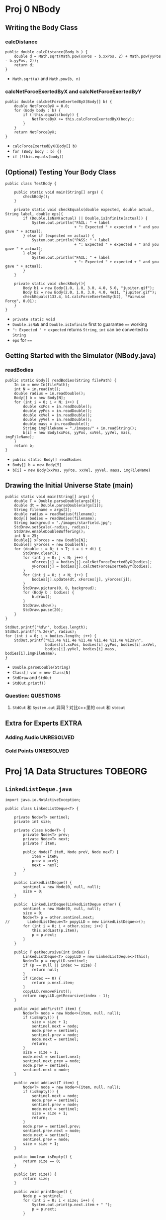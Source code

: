 #+TAGS: UNRESOLVED(u) QUESTIONS(q) EXTRA(e) REQUIRED(r) TOBEORG(t)

* Proj 0 NBody
** Writing the Body Class
*** calcDistance
    #+begin_src java :classname 
      public double calcDistance(Body b ) {
          double d = Math.sqrt(Math.pow(xxPos - b.xxPos, 2) + Math.pow(yyPos - b.yyPos, 2));
          return d;
      }
    #+end_src 
    - ~Math.sqrt(a)~ and ~Math.pow(b, n)~ 
*** calcNetForceExertedByX and calcNetForceExertedByY
    #+begin_src java :classname 
      public double calcNetForceExertedByX(Body[] b) {
          double NetForceByX = 0.0;
          for (Body body : b) {
              if (!this.equals(body)) {
                  NetForceByX += this.calcForceExertedByX(body);
              }
          }
          return NetForceByX;
      }
    #+end_src 
    - ~calcForceExertedByX(Body[] b)~
    - ~for (Body body : b) {}~
    - ~if (!this.equals(body))~ 
** (Optional) Testing Your Body Class
  #+begin_src java :classname 
    public class TestBody {

        public static void main(String[] args) {
            checkBody();
        }

        private static void checkEquals(double expected, double actual, String label, double eps){
            if (Double.isNaN(actual) || Double.isInfinite(actual)) {
                System.out.println("FAIL: " + label
                                   + ": Expected " + expected + " and you gave " + actual);
            } else if (expected == actual) {
                System.out.println("PASS: " + label
                                   + ": Expected " + expected + " and you gave " + actual);
            } else {
                System.out.println("FAIL: " + label
                                   + ": Expected " + expected + " and you gave " + actual);
            }
        }

        private static void checkBody(){
            Body b1 = new Body(1.0, 1.0, 3.0, 4.0, 5.0, "jupiter.gif");
            Body b2 = new Body(2.0, 1.0, 3.0, 4.0, 4e11, "jupiter.gif");
            checkEquals(133.4, b1.calcForceExertedBy(b2), "Pairwise Force", 0.01);
        }
    }
  #+end_src 
  - ~private static void~
  - ~Double.isNaN~ and ~Double.isInfinite~ first to guarantee ~==~ working
  - ~": Expected " + expected~ returns ~String~, ~int~ can be converted to ~String~
  - ~eps~ for ~==~ 
** Getting Started with the Simulator (NBody.java)
*** readBodies
    #+begin_src java :classname 
      public static Body[] readBodies(String filePath) {
          In in = new In(filePath);
          int N = in.readInt();
          double radius = in.readDouble();
          Body[] b = new Body[N];
          for (int i = 0; i < N; i++) {
              double xxPos = in.readDouble();
              double yyPos = in.readDouble();
              double xxVel = in.readDouble();
              double yyVel = in.readDouble();
              double mass = in.readDouble();
              String imgFileName = "./images/" + in.readString();
              b[i] = new Body(xxPos, yyPos, xxVel, yyVel, mass, imgFileName);
          }
          return b;
      }
    #+end_src 
    - ~public static Body[] readBodies~
    - ~Body[] b = new Body[5]~
    - ~b[i] = new Body(xxPos, yyPos, xxVel, yyVel, mass, imgFileName)~ 
** Drawing the Initial Universe State (main)
   #+begin_src java :classname 
     public static void main(String[] args) {
         double T = Double.parseDouble(args[0]);
         double dt = Double.parseDouble(args[1]);
         String filename = args[2];
         double radius = readRadius(filename);
         Body[] bodies = readBodies(filename);
         String backgroud = "./images/starfield.jpg";
         StdDraw.setScale(-radius, radius);
         StdDraw.enableDoubleBuffering();
         int N = 25;
         Double[] xForces = new Double[N];
         Double[] yForces = new Double[N];
         for (double i = 0; i < T; i = i + dt) {
             StdDraw.clear();
             for (int j = 0; j < N; j++) {
                 xForces[j] = bodies[j].calcNetForceExertedByX(bodies);
                 yForces[j] = bodies[j].calcNetForceExertedByY(bodies);
             }
             for (int j = 0; j < N; j++) {
                 bodies[j].update(dt, xForces[j], yForces[j]);
             }
             StdDraw.picture(0, 0, backgroud);
             for (Body b : bodies) {
                 b.draw();
             }
             StdDraw.show();
             StdDraw.pause(20);
         }
     }

     StdOut.printf("%d\n", bodies.length);
     StdOut.printf("%.2e\n", radius);
     for (int i = 0; i < bodies.length; i++) {
         StdOut.printf("%11.4e %11.4e %11.4e %11.4e %11.4e %12s\n",
                       bodies[i].xxPos, bodies[i].yyPos, bodies[i].xxVel,
                       bodies[i].yyVel, bodies[i].mass, bodies[i].imgFileName);
     }
   #+end_src 
   - ~Double.parseDouble(String)~ 
   - ~Class[] var = new Class[N]~
   - ~StdDraw~ and ~StdOut~
   - ~StdOut.printf()~
*** Question:                                                     :QUESTIONS:
    1. ~StdOut~ 和 ~System.out~ 异同？对比c++里的 ~cout~ 和 ~stdout~ 
   
** Extra for Experts                                                  :EXTRA:
*** Adding Audio                                                :UNRESOLVED:
*** Gold Points                                                 :UNRESOLVED:
* Proj 1A Data Structures                                           :TOBEORG:
** ~LinkedListDeque.java~ 
   #+begin_src java :classname 
     import java.io.NotActiveException;

     public class LinkedListDeque<T> {

         private Node<T> sentinel;
         private int size;

         private class Node<T> {
             private Node<T> prev;
             private Node<T> next;
             private T item;

             public Node(T iteM, Node preV, Node nexT) {
                 item = iteM;
                 prev = preV;
                 next = nexT;
             }
         }

         public LinkedListDeque() {
             sentinel = new Node(0, null, null);
             size = 0;
         }

         public  LinkedListDeque(LinkedListDeque other) {
             sentinel = new Node(0, null, null);
             size = 0;
             Node<T> p = other.sentinel.next;
     //        LinkedListDeque<T> popyLLD = new LinkedListDeque<>();
             for (int i = 0; i < other.size; i++) {
                 this.addLast(p.item);
                 p = p.next;
             }
         }

         public T getRecursive(int index) {
             LinkedListDeque<T> copyLLD = new LinkedListDeque<>(this);
             Node<T> p = copyLLD.sentinel;
             if (p == null || index >= size) {
                 return null;
             }
             if (index == 0) {
                 return p.next.item;
             }
             copyLLD.removeFirst();
             return copyLLD.getRecursive(index - 1);
         }

         public void addFirst(T item) {
             Node<T> node = new Node<>(item, null, null);
             if (isEmpty()) {
                 size = size + 1;
                 sentinel.next = node;
                 node.prev = sentinel;
                 sentinel.prev = node;
                 node.next = sentinel;
                 return;
             }
             size = size + 1;
             node.next = sentinel.next;
             sentinel.next.prev = node;
             node.prev = sentinel;
             sentinel.next = node;
         }

         public void addLast(T item) {
             Node<T> node = new Node<>(item, null, null);
             if (isEmpty()) {
                 sentinel.next = node;
                 node.prev = sentinel;
                 sentinel.prev = node;
                 node.next = sentinel;
                 size = size + 1;
                 return;
             }
             node.prev = sentinel.prev;
             sentinel.prev.next = node;
             node.next = sentinel;
             sentinel.prev = node;
             size = size + 1;
         }

         public boolean isEmpty() {
             return size == 0;
         }

         public int size() {
             return size;
         }

         public void printDeque() {
             Node p = sentinel;
             for (int i = 0; i < size; i++) {
                 System.out.print(p.next.item + " ");
                 p = p.next;
             }

             System.out.println();
         }

         public T removeFirst() {
             if (isEmpty()) {
                 return null;
             }
             Node<T> first = sentinel.next;
             sentinel.next = first.next;
             first.next.prev = sentinel;
             size = size - 1;
             return first.item;
         }

         public T removeLast() {
             if (isEmpty()) {
                 return null;
             }
             Node<T> last = sentinel.prev;
             sentinel.prev = last.prev;
             last.prev.next = sentinel;
             size = size - 1;
             return last.item;
         }

         public T get(int index) {
             if (isEmpty() || index < 0) {
                 return null;
             }
             Node<T> p = sentinel;
             for (int i = 0; i < index + 1; i++) {
                 p = p.next;
             }
             return p.item;
         }
     }
   #+end_src 
** ~ArrayDeque.java~
   #+begin_src java :classname 
     import java.util.TreeMap;

     public class ArrayDeque<T> {

         private T[] items;
         private int size;
         private int nextFirst;
         private int nextLast;
         private double ratio;

         public ArrayDeque() {
             size = 0;
             items = (T[]) new Object[8]; 
             nextFirst = 7;
             nextLast = 0;
             ratio = 0.25;
         }

         public ArrayDeque(ArrayDeque other) {
             items = (T[]) new Object[other.items.length];
             System.arraycopy(other.items, 0, items, 0, other.items.length);
             size = other.size;
             nextFirst = other.nextFirst;
             nextLast = other.nextLast;
             ratio = 0.25;
         }

         public void addFirst(T item) {
             items[nextFirst] = item;
             nextFirst = minusOne(nextFirst);
             size += 1;

             if (isFull()) {
                 this.resize(size * 2);
             }
         }

         public void addLast(T item) {
             items[nextLast] = item;
             nextLast = plusOne(nextLast);
             size += 1;

             if (isFull()) {
                 this.resize(size * 2);
             }
         }

         public int size() {
             return size;
         }

         public void printDeque() {
             for (int i = 0; i < size; i++) {
                 System.out.print(get(i) + " ");
             }
             System.out.println();
         }

         public T removeFirst() {
             if (isEmpty()) {
                 return null;
             }
             int index = plusOne(nextFirst);
             T x = items[index];
             items[index] = null;
             nextFirst = index;
             size -= 1;
             if (isWaste()) {
                 resize(items.length / 2);
             }
             return x;
         }

         public T removeLast() {
             if (isEmpty()) {
                 return null;
             }
             int index = minusOne(nextLast);
             T x = items[index];
             items[index] = null;
             nextLast = index;
             size -= 1;
             if (isWaste()) {
                 resize(items.length / 2);
             }
             return x;
         }

         public T get(int index) {
             if (index < 0 || index >= size) {
                 return  null;
             }
             return items[plusOne(index + nextFirst)];
         }

         private void resize(int capacity) {

             T[] newItems = (T []) new Object[capacity];
             int firstSize = items.length - nextFirst - 1;
             int start = plusOne(nextFirst);
             int secondSize = nextLast;

             if (isFull()) {
                 if (nextFirst == nextLast - 1) {
                     System.arraycopy(items, start, newItems, 0, firstSize);
                     System.arraycopy(items, 0, newItems, firstSize, secondSize);
                 } else {
                     System.arraycopy(items, start, newItems, 0, size);
                 }
             }

             if (isWaste()) {
                 if (nextLast > nextFirst) {
                     System.arraycopy(items, start, newItems, 0, size);
                 } else {
                     System.arraycopy(items, start, newItems, 0, firstSize);
                     System.arraycopy(items, 0, newItems, firstSize, secondSize);
                 }
             }

             nextFirst = capacity - 1;
             nextLast = size;
             items = newItems;
         }

         public Object[] items() {
             return items;
         }

         public int nextFirst() {
             return nextFirst;
         }

         public int nextLast() {
             return nextLast;
         }

         public int itemsLength() {
             return items.length;
         }

         private int minusOne(int index) {
             return (index + items.length - 1) % items.length;
         }

         private int plusOne(int index) {
             return (index + 1) % items.length;
         }

         public boolean isEmpty() {
             return size == 0;
         }

         private boolean isFull() {
             return size == items.length;
         }

         private boolean isWaste() {
             return items.length >= 16 && (float) size / items.length < ratio;
         }
     }
   #+end_src 

** Tests
*** ~LLDTest.java~
    #+begin_src java :classname 
      import org.junit.Test;
      import static org.junit.Assert.*;

      public class LLDTest {

          @Test
          public void getTest() {
              LinkedListDeque<Integer> llD = new LinkedListDeque<>();
              llD.addFirst(0);
              llD.addLast(1);
              assertEquals(1, (long) llD.removeLast());
              assertEquals(0, (long) llD.removeLast());
              llD.addLast(5);
              assertEquals(5, (long) llD.get(0));
          }

          @Test
          public void getRecursiveTest() {
              LinkedListDeque<Integer> llD = new LinkedListDeque<>();
              assertNull(llD.getRecursive(0));
              assertNull(llD.getRecursive(1));
              llD.addLast(0);
              assertEquals(0, (long) llD.getRecursive(0));
              llD.removeLast();
              assertNull(llD.getRecursive(0));
              llD.addFirst(1);
              assertEquals(1, (long) llD.getRecursive(0));
              llD.removeFirst();
              assertNull(llD.getRecursive(0));
          }
      }
    #+end_src 
*** ~ADTest.java~
    #+begin_src java :classname 
      import org.junit.Test;
      import static org.junit.Assert.*;

      public class ADTest {
          @Test
          public void constructorTest() {
              ArrayDeque<String> aD = new ArrayDeque<>();
              assertEquals(8,  aD.itemsLength());
              assertEquals(7, aD.nextFirst());
              assertEquals(0, aD.nextLast());
              ArrayDeque<String> newaD = new ArrayDeque<>(aD);
              assertEquals(aD.itemsLength(), newaD.itemsLength());
              assertEquals(aD.nextFirst(), newaD.nextFirst());
              assertEquals(aD.nextLast(), newaD.nextLast());
              assertArrayEquals(aD.items(), newaD.items());
              assertNotEquals(aD, newaD);
          }
          @Test
          public void addTest() {
              ArrayDeque<Integer> aD = new ArrayDeque<>();
              assertNull(aD.get(0));
              aD.addFirst(1);
              aD.addFirst(0);
              aD.addLast(2);
              Integer[] expect = {2, null, null, null, null, null, 0, 1};
              assertArrayEquals(expect, aD.items());
              assertEquals(5, aD.nextFirst());
              assertEquals(1, aD.nextLast());
              assertEquals(3, aD.size());
          }
          @Test
          public void removeTest() {
              ArrayDeque<Integer> aD = new ArrayDeque<>();
              assertNull(aD.removeFirst());
              assertNull(aD.removeLast());
              for (int i = 0; i < 7; i++) {
                  aD.addLast(i);
              }
              assertEquals(0, (long) aD.removeFirst());
              assertEquals(6, (long) aD.removeLast());
              Integer[] expect = {null, 1, 2, 3, 4, 5, null, null};
              assertArrayEquals(expect, aD.items());
              assertEquals(0, aD.nextFirst());
              assertEquals(6, aD.nextLast());
              assertEquals(5, aD.size());
          }
          @Test
          public void resizeTestF() {

              /* always addLast to full */
              ArrayDeque<Integer> aD1 = new ArrayDeque<>();
              for (int i = 0; i < 8; i++) {
                  aD1.addLast(i);
              }
              Integer[] expectF = {0, 1, 2, 3, 4, 5, 6, 7, null, null,
                      null, null, null, null, null, null};
              assertArrayEquals(expectF, aD1.items());
              aD1.addLast(8);
              expectF[8] = 8;
              assertArrayEquals(expectF, aD1.items());
              assertEquals(15, aD1.nextFirst());
              assertEquals(9, aD1.nextLast());
              assertEquals(9, aD1.size());

              /* always addFirst to full */
              ArrayDeque<Integer> aD2 = new ArrayDeque<>();
              for (int i = 7; i >= 0; i--) {
                  aD2.addFirst(i);
              }
              aD2.addLast(8);
              assertArrayEquals(aD1.items(), aD2.items());
              assertEquals(aD1.nextFirst(), aD2.nextFirst());
              assertEquals(aD1.nextLast(), aD2.nextLast());
              assertEquals(aD1.size(), aD2.size());

              /* addLast and addFirst (nextFirst = nextLast - 1) to full */
              ArrayDeque<Integer> aD3 = new ArrayDeque<>();
              for (int i = 3; i >= 0; i--) {
                  aD3.addFirst(i);
              }
              for (int i = 4; i < 8; i++) {
                  aD3.addLast(i);
              }
              aD3.addLast(8);
              assertArrayEquals(aD1.items(), aD3.items());
              assertEquals(aD1.nextFirst(), aD3.nextFirst());
              assertEquals(aD1.nextLast(), aD3.nextLast());
              assertEquals(aD1.size(), aD3.size());
          }

          @Test
          public void resizeTestW() {

              Integer[] expectF = {0, 1, 2, 3, 4, 5, 6, 7, 8, null,
                      null, null, null, null, null, null};
              ArrayDeque<Integer> aD3 = new ArrayDeque<>();
              for (int i = 0; i < 9; i++) {
                  aD3.addLast(i);
              }

              /* nextFirst = 15 to waste, copy left */
              Integer[] expectW = {0, 1, 2, null, null, null, null, null};
              ArrayDeque<Integer> aD4 = new ArrayDeque<>(aD3);
              for (int i = 0; i < 6; i++) {
                  aD4.removeLast();
              }
              assertArrayEquals(expectW, aD4.items());
              assertEquals(3, aD4.size());
              assertEquals(3, aD4.nextLast());
              assertEquals(7, aD4.nextFirst());

              /* nextLast = 0 to waste, copy right */
              ArrayDeque<Integer> aD5 = new ArrayDeque<>(aD3);
              for (int i = 0; i < 3; i++) {
                  aD5.addFirst(2 - i);
                  expectF[15 - i] = 2 - i;
              }
              assertArrayEquals(expectF, aD5.items());
              for (int i = 0; i < 9; i++) {
                  aD5.removeLast();
              }
              assertArrayEquals(expectW, aD5.items());
              assertEquals(3, aD5.size());
              assertEquals(3, aD5.nextLast());
              assertEquals(7, aD5.nextFirst());

              /* nextLast != 0 and nextFirst !=0
              and nextFirst > nextLast, copy two sides */
              ArrayDeque<Integer> aD6 = new ArrayDeque<>(aD3);
              for (int i = 0; i < 2; i++) {
                  aD6.addFirst(1 - i);
                  expectF[15 - i] = 1 - i;
              }
              expectF[13] = null;
              assertArrayEquals(expectF, aD6.items());
              for (int i = 0; i < 8; i++) {
                  aD6.removeLast();
              }
              expectW[2] = 0;
              assertArrayEquals(expectW, aD6.items());
              assertEquals(3, aD6.size());
              assertEquals(3, aD6.nextLast());
              assertEquals(7, aD6.nextFirst());

              /* nextLast != 0 and nextFirst !=0
              and nextFirst < nextLast, copy middle */
              ArrayDeque<Integer> aD7 = new ArrayDeque<>(aD3);
              for (int i = 0; i < 6; i++) {
                  aD7.removeFirst();
              }
              expectW[0] = 6;
              expectW[1] = 7;
              expectW[2] = 8;
              assertArrayEquals(expectW, aD7.items());
              assertEquals(3, aD7.size());
              assertEquals(3, aD7.nextLast());
              assertEquals(7, aD7.nextFirst());
          }
      }
    #+end_src 
* Project 1B Applying and Testing Data Structures version 1.0       :TOBEORG:
** ~Deque.java~
   #+begin_src java :classname 
     interface Deque<T> {

         void addFirst(T item);

         void addLast(T item);

         default boolean isEmpty() {
             return size() == 0;
         }

         int size();

         void printDeque();

         T removeFirst();

         T removeLast();

         T get(int index);
     }
   #+end_src 
** ~wordToDeque~
   #+begin_src java :classname 
     public class Palindrome {

         public Deque<Character> wordToDeque(String word) {

             Deque<Character> deQue = new LinkedListDeque<>();
             for (int i = word.length() - 1; i >= 0; i--) {
                 deQue.addFirst(word.charAt(i));
             }
             return deQue;
         }

         ...
     }
   #+end_src 
** ~isPalindrome~
   #+begin_src java :classname 
     public boolean isPalindrome(String word) {
         if (word.length() == 1 || word.length() == 0) {
             return true;
         }

         for (int i = 0; i < (word.length() / 2); i++) {
             if (word.charAt(i) != word.charAt(word.length() - i - 1)) {
                 return false;
             }
         }

         return true;

         // use wordToDeque
         //        Deque<Character> d = wordToDeque(word);
         //        String reverse = "";
         //        for (int i = 0; i < word.length(); i++) {
         //            reverse += d.removeLast();
         //        }
         //        return reverse.equals(word);
     }
   #+end_src 
** Generalized Palindrome and OffByOne
*** ~OffByOne~
    #+begin_src java :classname 
      /** This interface defines a method for determining equality of characters. */
      public interface CharacterComparator {
          /** Returns true if characters are equal by the rules of the implementing class. */
          boolean equalChars(char x, char y);
      }
    #+end_src 
    #+begin_src java :classname 
      public class OffByOne implements CharacterComparator {
          @Override
          public boolean equalChars(char x, char y) {
              int diff = (x - y < 0) ? (y - x) : (x - y);
              return diff == 1;
          }
      }
    #+end_src 
*** Generalized ~isPalindrome~
    #+begin_src java :classname 
      public boolean isPalindrome(String s, CharacterComparator cc) {

          if (s.length() == 0 || s.length() == 1) {
              return true;
          }

          for (int i = 0; i < s.length() / 2; i++) {
              if (!cc.equalChars(s.charAt(i), s.charAt(s.length() - i - 1))) {
                  return false;
              }
          }

          return true;
      }
    #+end_src 
** ~OffByN.java~
   #+begin_src java :classname 
     public class OffByN implements CharacterComparator {

         private int expect;
         public OffByN(int N) {
             expect = N;
         }
         @Override
         public boolean equalChars(char x, char y) {
             int diff = (x - y) < 0 ? (y - x) : (x - y);
             return diff == expect;
         }
     }
   #+end_src 
** Tests
*** isPalindrome Testing
    #+begin_src java :classname 
      import org.junit.Test;
      import static org.junit.Assert.*;

      public class TestPalindrome {
          // You must use this palindrome, and not instantiate
          // new Palindromes, or the autograder might be upset.
          static Palindrome palindrome = new Palindrome();

          @Test
          public void testWordToDeque() {
              Deque d = palindrome.wordToDeque("persiflage");
              String actual = "";
              for (int i = 0; i < "persiflage".length(); i++) {
                  actual += d.removeFirst();
              }
              assertEquals("persiflage", actual);
          }
          @Test
          public void testisPalindrome() {
              assertTrue(palindrome.isPalindrome("a"));
              assertTrue(palindrome.isPalindrome(""));
              assertTrue(palindrome.isPalindrome("aka"));
              assertFalse(palindrome.isPalindrome("akd"));
          }
      }
    #+end_src 
* Project 1 Gold
  #+begin_src java :classname 
    import static org.junit.Assert.*;
    import org.junit.Test;

    public class TestArrayDequeGold {

        private StudentArrayDeque<Integer> stu = new StudentArrayDeque<>();
        private ArrayDequeSolution<Integer> sol = new ArrayDequeSolution<>();
        private String msg = "\n";
        private int size = 0;

        @Test
        public void testDeque() {
            // test addFirst
            for (int i = 0; i < 100; i++) {
                int flag = StdRandom.uniform(4);
                int random = StdRandom.uniform(10);
                switch (flag) {
                    case 0:
                        size += 1;
                        sol.addFirst(random);
                        stu.addFirst(random);
                        msg = msg + "addFirst(" + random +")\n";
    //                    assertEquals(msg, sol.get(0), stu.get(0));
                        break;
                    case 1:
                        size += 1;
                        sol.addLast(random);
                        stu.addLast(random);
                        msg = msg + "addLast(" + random +")\n";
    //                    assertEquals(msg, (Integer) random, stu.get(size - 1));
    //                    assertEquals(msg, (Integer) random, sol.get(size - 1));
    //                    assertEquals(msg, sol.get(size - 1), stu.get(size - 1));
                        break;
                    case 2:
                        if (size == 0) {
                            break;
                        }
                        size -= 1;
                        msg = msg + "removeFirst()\n";
                        assertEquals(msg, sol.removeFirst(), stu.removeFirst());
                        break;
                    case 3:
                        if (size == 0) {
                            break;
                        }
                        size -= 1;
                        msg = msg + "removeLast()\n";
                        assertEquals(msg, sol.removeLast(), stu.removeLast());
                        break;
                }
            }
        }
    }
  #+end_src 
  - Only use ~addFirst~, ~addLast~, ~removeFirst~ and ~removeLast~, as actually there is a bug in ~addLast~ or ~get~
  - ~private String msg~ and ~private int size~ to trace
  - ~StdRandom.uniform(n)~ and ~StdRandom.uniform(a, b)~
  - ~switch~ and ~case~
  - ~assertEquals(String msg, expect, actual)~ 
* Project 2A Extrinsic MinPQ
** ~ArrayHeapMinPQ.java~ 
*** ~class PNode<T>~ 
    #+begin_src java :classname 
      public class ArrayHeapMinPQ<T> implements ExtrinsicMinPQ<T> {

          private class PNode<T> {
              T item;
              double priority;

              PNode(T item, double priority) {
                  this.item = item;
                  this.priority = priority;
              }
          }

          private ArrayList<PNode<T>> minHeap;
          private int size;
          private HashMap<T, Integer> items;

          public ArrayHeapMinPQ() {
              minHeap = new ArrayList<>();
              minHeap.add(null);
              items = new HashMap<>();
              size = 0;
          }
          ...
      }
    #+end_src 
    - ~ArrayList<PNode<T>> minHeap = new ArrayList<>()~ and ~HashMap<T, Integer> items = new HashMap<>()~
    - ~minHeap.addd(null)~
*** ~add~ 
    #+begin_src java :classname 
      @Override
      public void add(T item, double priority) {
          if (item == null || contains(item)) {
              throw new IllegalArgumentException("Items can't be null or duplicated.");
          }
          minHeap.add(new PNode(item, priority));
          size += 1;
          items.put(item, size);
          swim(size);
      }

      private void swim(int index) { <<elink1>>
          if (index == 1) return;
          if (lessThanParent(index)) {
              swap(index, index / 2);
              swim(index / 2);
          }
      }

      private boolean lessThanParent(int child) {
          if (child == 1) return false;
          return minHeap.get(child).priority < minHeap.get(child/2).priority;
      }

      private void swap(int x, int y) {
          items.replace(minHeap.get(x).item, y);
          items.replace(minHeap.get(y).item, x);
          PNode<T> temp = minHeap.get(x);
          minHeap.set(x, minHeap.get(y));
          minHeap.set(y, temp);
      }
    #+end_src 
    - ~add~: ~minHeap.add(new PNode(item, priority))~, ~items.put(item, size)~ and ~swim(size)~
    - ~swim~: ~swap(index, index / 2)~, recursive ~if (index == 1) return~ + ~swim(index / 2)~
    - ~lessThanParent~: ~if (child == 1) return false~ to avoid ~minHeap.get(child/2).priority~
    - ~swap~:
      - *Update* ~index~ of ~item~ first: ~items.replace(minHeap.get(x).item, y)~ and ~items.replace(minHeap.get(y).item, x)~
      - Then *swap* ~PNode<T>~: ~minHeap.set(x, minHeap.get(y))~ and ~minHeap.set(y, temp)~ 
*** ~getSmallest~ 
    #+begin_src java :classname 
      @Override
      public T getSmallest() {
          if (size == 0) return null;
          return minHeap.get(1).item;
      }
    #+end_src 
    - ~minHeap.get(1).item~ 
*** ~removeSmallest~ 
    #+begin_src java :classname 
      @Override
      public T removeSmallest() {
          if (size == 0) throw new IllegalArgumentException("Queue is empty.");
          T min = minHeap.get(1).item;
          minHeap.set(1, minHeap.get(size));
          items.replace(minHeap.get(1).item, 1);
          sink(1);
          minHeap.remove(size);
          size -= 1;
          items.remove(min);
          return min;
      }

      private void sink(int index) { <<elink2>>
          if (2 * index > size) return;
          int child = smallerChild(index);
          if (lessThanParent(child)) {
              swap(index, child);
              sink(child);
          }
      }

      private int smallerChild(int parent) {
          int left = 2 * parent;
          int right = 2 * parent + 1;
          if (left == size) return left;
          return minHeap.get(left).priority <= minHeap.get(right).priority ? left : right;
      }
    #+end_src 
    - ~removeSmallest~: ~minHeap.set(1, minHeap.get(size))~ --> ~items.replace(minHeap.get(1).item, 1)~ --> ~sink(1)~ --> ~minHeap.remove(size)~ and ~items.remove(min)~
    - ~sink~: ~swap(index, child)~, recursive ~if (2 * index > size) return~ and ~sink(child)~
    - ~smallerChild~: 
      - ~if (left == size) return left~ to avoid ~minHeap.get(right).priority~
      - ~minHeap.get(left).priority <= minHeap.get(right).priority ? left : right~ 
*** ~changePriority~ <<ilink1>>
    #+begin_src java :classname 
      @Override
      public void changePriority(T item, double priority) {
          if (!contains(item)) return;
          int index = items.get(item);
          minHeap.set(index, new PNode<T>(item, priority));
          if (lessThanParent(index)) swim(index);
          else sink(index);
      }
    #+end_src 
    - Update ~priority~ first: ~int index = items.get(item)~ and ~minHeap.set(index, new PNode<T>(item, priority))~
    - Then ~swim(index)~ or ~sink(index)~ 
*** Question:                                                     :QUESTIONS:
    - [ ] 如果不用 ~HashMap<T, Integer> items~ 记录，该怎么实现 ~contains~ 以及记录 ~item~ 和 ~index~ 的对应关系？如果没有 ~item~ 和 ~index~ 的关系又如何实现 [[ilink1][changePriority]] ？
    - [ ] 不用 ~ArrayList~, 直接用 ~PNode<T>[]~ 实现试试？包括 ~resize~ 的实现？
    - [ ] 关于运行时间分析：
      - [ ] 要求： ~getSmallest~, ~contains~, ~size~ and ~changePriority~ run in $O(log(n))$ time, ~add~ and ~removeSmallest~ run in $O(log(n))$ *average* time
      - [ ] 实际：？ [[ilink2][Runtime testing]]
** Tests
*** ~ArrayHeapMinPQTest.java~  
    #+begin_src java :classname 
      @Test
      public void sanityGenericTest() {
          try {
              ArrayHeapMinPQ<String> a = new ArrayHeapMinPQ<String>();
              ArrayHeapMinPQ<String> b = new ArrayHeapMinPQ<String>();
              ArrayHeapMinPQ<Integer> c = new ArrayHeapMinPQ<Integer>();
              ArrayHeapMinPQ<Boolean> e = new ArrayHeapMinPQ<Boolean>();
          } catch (Exception e) {
              fail();
          }
      }

      @Test
      public void sanityAddTest() {
          ArrayHeapMinPQ<String> a = new ArrayHeapMinPQ<>();
          try {
              a.add(null, 0.8);
              fail("No exception thrown.");
          } catch (Exception e) {
              assertTrue(e.getMessage().contains("Items can't be null or duplicated."));
          }
          assertEquals(0, a.size());
          assertNull(a.getSmallest());
          for (int i = 0; i < 455; i++) {
              a.add("a" + i, 455 - i);
              assertEquals("a" + i, a.getSmallest());
              assertEquals(i + 1, a.size());
          }
          try {
              a.add("a0", 0.8);
              fail("No exception thrown.");
          } catch (Exception e) {
              assertTrue(e.getMessage().contains("Items can't be null or duplicated."));
          }
      }

      @Test
      public void sanatyContainsTest() {
          ArrayHeapMinPQ<String> a = new ArrayHeapMinPQ<>();
          assertFalse(a.contains("a"));
          for (int i = 0; i < 455; i++) {
              a.add("a" + i, i);
              assertTrue(a.contains("a" + i));
          }
      }

      @Test
      public void sanityRemoveSamllestTest() {
          ArrayHeapMinPQ<String> a = new ArrayHeapMinPQ<>();
          try {
              a.removeSmallest();
              fail();
          } catch (Exception e) {
              e.getMessage().contains("Queue is empty.");
          }

          for (int i = 0; i < 455; i++) {
              a.add("a" + i, i);
          }
          for (int i = 0; i < 455; i++) {
              assertEquals("a" + i, a.removeSmallest());
              assertFalse(a.contains("a" + i));
              assertEquals(454 - i, a.size());
          }

          try {
              a.removeSmallest();
              fail();
          } catch (Exception e) {
              e.getMessage().contains("Queue is empty.");
          }
      }

      @Test
      public void sanityChangePriorityTest() {
          ArrayHeapMinPQ<String> a = new ArrayHeapMinPQ<>();
          ArrayHeapMinPQ<String> b = new ArrayHeapMinPQ<>();
          for (int i = 0; i < 455; i++) {
              a.add("a" + i, i);
              b.add("b" + i, i);
          }
          b.changePriority("b0", 455);
          for (int i = 0; i < 455; i++) {
              a.changePriority("a" + (454 - i), -1);
              assertEquals("a" + (454 - i), a.removeSmallest());
              if (i == 454) assertEquals("b0", b.removeSmallest());
              else assertEquals("b" + (i + 1), b.removeSmallest());
          }
      }
    #+end_src 
    - ~try {fail("No exception thrown.")} cache (Exception e) {e.getMessage().contains()}~
    - Use ~for~ to write tests
**** Question:                                                    :QUESTIONS:
     - [ ] 写测试时 ~try{} catch () {}~ 怎么捕捉多个异常并对不同异常分开测试？
*** Randomized testing                                     :UNRESOLVED:EXTRA:
*** Runtime testing <<ilink2>>                             :UNRESOLVED:EXTRA:
* Project 2B K-d Tree
** ~KDTree.java~ 
*** ~class Node~ 
    #+begin_src java :classname 
      public class KDTree implements PointSet {

          class Node {
              Point p;
              Node left, right;
              boolean compareX = true;

              Node(Point p, Node left, Node right) {
                  this.p = p; this.left = left; this.right = right;
              }
          }

          private Node root;

          Comparator<Node> nodeComparator = (child, parent) -> {
              if (parent.compareX) {
                  child.compareX = false;
                  return Double.compare(child.p.getX(), parent.p.getX());
              } else {
                  child.compareX = true;
                  return Double.compare(child.p.getY(), parent.p.getY());
              }
          };

          public KDTree(List<Point> points) {
              if (points.size() < 1) throw new IllegalArgumentException();
              root = new Node(points.get(0), null, null);
              for (int i = 1; i < points.size(); i++) {
                  put(new Node(points.get(i), null, null));
              }
          }
          ...
      }
    #+end_src 
    - ~boolean compareX~
    - ~Comparator<Node> nodeComparator = (child, parent) -> {};~
    - ~Double.compare~ 
    - ~root = new Node(points.get(0), null, null)~ and ~put(new Node(points.get(i), null, null))~
*** ~put~ 
    #+begin_src java :classname 
      public void put(Node n) {
          if (n == null) throw new IllegalArgumentException("calls put() with a null Node");
          root = put(root, n);
      }

      private Node put(Node parent, Node child) { <<ilink3>>
          if (parent == null) return child;
          int cmp = nodeComparator.compare(child, parent);
          if (cmp < 0) parent.left = put(parent.left, child);
          else         parent.right = put(parent.right, child);
          return parent;
      }
    #+end_src 
    - ~public void put(Node n)~: ~root = put(root, n)~
    - ~private Node put(Node parent, Node child)~:
      - ~int cmp = nodeComparator.compare(child, parent)~
      - Recursive: ~parent.left = put(parent.left, child)~ and ~parent.right = put(parent.right, child)~ 
*** ~nearest~ 
    #+begin_src java :classname 
      @Override
      public Point nearest(double x, double y) {
          Node goal = new Node(new Point(x, y), null, null);
          return nearest(root, goal, root).p;
      }

      private Node nearest(Node n, Node goal, Node best) { <<ilink4>>
          if (n == null) return best;
          int cmp = Double.compare(disBetween(n, goal), disBetween(best, goal));
          if (cmp < 0) best = n;
          cmp = nodeComparator.compare(goal, n);
          Node goodSide, badSide;
          goodSide = cmp < 0 ? n.left : n.right;
          badSide= cmp < 0 ? n.right : n.left;
          best = nearest(goodSide, goal, best);
          if (needBad(n, goal, disBetween(best, goal))) {
              best = nearest(badSide, goal, best);
          }
          return best;
      }

      private boolean needBad (Node n, Node goal, double min) { <<ilink5>>
          Double d;
          if (n.compareX) d = Math.pow(n.p.getX() - goal.p.getX(), 2);
          else d = Math.pow(n.p.getY() - goal.p.getY(), 2);
          int cmp = Double.compare(d, min);
          return cmp < 0 ? true : false;
      }

      private static double disBetween(Node n1, Node goal) {
          return Point.distance(n1.p, goal.p);
      }
    #+end_src 
    - ~public Point nearest(double x, double y)~: ~return nearest(root, goal, root).p~
    - ~private Node nearest(Node n, Node goal, Node best)~
      - ~Double.compare(disBetween(n, goal), disBetween(best, goal))~
      - ~cmp = nodeComparator.compare(goal, n)~ --> ~goodSide = cmp < 0 ? n.left : n.right~ and ~badSide= cmp < 0 ? n.right : n.left~
      - Recursive: ~best = nearest(goodSide, goal, best)~ and ~best = nearest(badSide, goal, best)~
    - ~private boolean needBad (Node n, Node goal, double min)~ 
      - ~d = Math.pow(n.p.getX() - goal.p.getX(), 2)~ and ~d = Math.pow(n.p.getY() - goal.p.getY(), 2)~
      - ~cmp < 0 ? true : false~ 
*** Question:                                                     :QUESTIONS:
    - [ ] 关于 recursive 的思考：有无返回值，需要传入什么样的参数，怎样的返回条件
      - [ ] 无返回， ~ArrayHeapMinPQ~ 的 [[file:61b_projs.org::<<elink1>>][swim]] 和 [[file:61b_projs.org::<<elink2>>][sink]]
      - [ ] 有返回值， ~BSTMap~ 的 [[file:61b_labs.org::<<elink4>>][put]], [[file:61b_labs.org::<<elink5>>][updateBST]], [[file:61b_labs.org::<<elink6>>][get]]; ~KDTree~ 的 [[ilink3][put]], [[ilink4][nearest]] 等
    - [ ] 有关模仿 ~BSTMap~ 的更多操作的实现，特别是 ~remove~ 
    - [ ] 关于 [[ilink5][needBad]] 的准确准则及实现，并用 randomized tests 验证速度
    - [ ] 如果数据的维数更多，又该怎么去实现？
** Tests
*** ~KDTreeTest.java~ 
    #+begin_src java :classname 
      public class KDTreeTest {

          private LinkedList<Point> l;
          private KDTree t;

          public KDTreeTest() {
              l = new LinkedList<>();
              l.add(new Point(2, 3));
              l.add(new Point(4, 2));
              l.add(new Point(4, 5));
              l.add(new Point(3, 3));
              l.add(new Point(1, 5));
              l.add(new Point(4, 4));
              t = new KDTree(l);
          }

          @Test
          public void sanityPutTest() {
              KDTree.Node n = t.getRoot();
              assertEquals(n.p, new Point(2, 3));
              assertEquals(n.right.p, new Point(4, 2));
              assertEquals(n.left.p, new Point(1, 5));
              assertEquals(n.right.right.p, new Point(4, 5));
              assertEquals(n.right.right.left.p, new Point(3, 3));
              assertEquals(n.right.right.right.p, new Point(4, 4));
          }

          @Test
          public void sanitySimpleNearestTest() {
              KDTree.Node n = t.getRoot();
              assertEquals(n.p, t.nearest(2, 3));
              assertEquals(n.right.p, t.nearest(4, 2));
              assertEquals(n.left.p, t.nearest(1, 5));
              assertEquals(n.right.right.p, t.nearest(4, 5));
              assertEquals(n.right.right.left.p, t.nearest(3, 3));
              assertEquals(n.right.right.right.p, t.nearest(4, 4));
          }

          @Test
          public void sanityRandomNearestTest() {
              Random r = new Random();
              for (int i = 0; i < 100; i++) {
                  l.add(new Point(r.nextDouble() * 100, r.nextDouble() * 100));
              }
              t = new KDTree(l);
              NaivePointSet s = new NaivePointSet(l);

              double x, y;
              for (int i = 0; i < 455; i++) {
                  x = r.nextDouble() * 100; y = r.nextDouble() * 100;
                  Point pt = t.nearest(x, y);
                  Point ps = s.nearest(x, y);
                  assertEquals(pt, ps);
              }
          }
      }
    #+end_src 
    - ~Random r = new Random()~ and ~r.nextDouble()~ 
* Project 2C Bear Maps                                              :TOBEORG:
** ~RasterAPIHandler.java~ 
*** ~processRequest~ 
    #+begin_src java :classname 
      public Map<String, Object> processRequest(Map<String, Double> requestParams, Response response) {
          Map<String, Object> results = new HashMap<>();
          results.put("query_success", false);
          double width = requestParams.get("w"), ullon = requestParams.get("ullon"),
                  ullat = requestParams.get("ullat"), lrlon = requestParams.get("lrlon"),
                  lrlat = requestParams.get("lrlat");
          int cmp1 = Double.compare(ullon, lrlon), cmp2 = Double.compare(ullat, lrlat);
          if (cmp1 > 0 || cmp2 < 0) return results;
          double requestLonDPP = (lrlon - ullon) / width,
                  initLonDPP = (ROOT_LRLON - ROOT_ULLON) / TILE_SIZE,
                  initLatDPP = (ROOT_ULLAT - ROOT_LRLAT) / TILE_SIZE;
          int depth = (int) Math.ceil(Math.log(initLonDPP / requestLonDPP) / Math.log(2));
          depth = depth < 0 ? 0 : depth;
          depth = depth > 7 ? 7 : depth;
          int blocks = (int) Math.pow(2, depth);
          double iLonDPP = initLonDPP / blocks, iLatDPP = initLatDPP / blocks;

          int xl = (int) Math.floor((ullon - ROOT_ULLON) / (iLonDPP * TILE_SIZE));
          int xr = (int) Math.floor((lrlon - ROOT_ULLON) / (iLonDPP * TILE_SIZE));
          int yu = (int) Math.floor((ROOT_ULLAT - ullat) / (iLatDPP * TILE_SIZE));
          int yd = (int) Math.floor((ROOT_ULLAT - lrlat) / (iLatDPP * TILE_SIZE));
          if (xl > blocks - 1 || xr < 0 || yu > blocks - 1 || yd < 0) return results;
          xl = xl < 0 ? 0 : xl;
          xr = xr > blocks - 1 ? blocks - 1 : xr;
          yu = yu < 0 ? 0 : yu;
          yd = yd > blocks - 1 ? blocks - 1 : yd;
          int y = yd - yu + 1, x = xr - xl + 1;
          String[][] grid = new String[y][x];
          for (int j = 0; j < y; j++) {
              for (int k = 0; k < x; k++) {
                  grid[j][k] = "d" + depth + "_x" + (k + xl) + "_y" + (j + yu) + ".png";
              }
          }
          double ul_lon = ROOT_ULLON + xl * (ROOT_LRLON - ROOT_ULLON) / blocks;
          double ul_lat = ROOT_ULLAT + yu * (ROOT_LRLAT - ROOT_ULLAT) / blocks;
          double lr_lon = ROOT_ULLON + (xr + 1) * (ROOT_LRLON - ROOT_ULLON) / blocks;
          double lr_lat = ROOT_ULLAT + (yd + 1) * (ROOT_LRLAT - ROOT_ULLAT) / blocks;
          results.put("render_grid", grid);
          results.put("raster_ul_lon", ul_lon);
          results.put("raster_ul_lat", ul_lat);
          results.put("raster_lr_lon", lr_lon);
          results.put("raster_lr_lat", lr_lat);
          results.put("depth", depth);
          results.put("query_success", true);

          return results;
      }
    #+end_src 
**** Question:                                                    :QUESTIONS:
     - [ ] ~processRequest~ 有没有更优雅的实现？
     - [ ] 以上对 ~double~ 的各种运算怎么保证精度？
** ~AugmentedStreetMapGraph.java~ 
*** ~AugmentedStreetMapGraph~ 
    #+begin_src java :classname 
      public class AugmentedStreetMapGraph extends StreetMapGraph {

          private HashMap<Point, Node> pToNode = new HashMap<>();
          private HashMap<String, List<Node>> nToNodes = new HashMap<>(); <<ilink6>>
          private HashMap<String, List<String>> clToNames = new HashMap<>();
          private KDTree kt;
          private MyTrieSet trie = new MyTrieSet();

          public AugmentedStreetMapGraph(String dbPath) {
              super(dbPath);
              // You might find it helpful to uncomment the line below:
              List<Node> nodes = this.getNodes();
              for (Node n : nodes) {
                  if (neighbors(n.id()).size() != 0) {
                      pToNode.put(new Point(n.lon(), n.lat()), n);
                  }
                  if (n.name() != null && !n.name().isEmpty()) {
                      String clean = cleanString(n.name());
                      if (!trie.collect().contains(clean)) {
                          trie.add(clean);
                      }
                      if (!clToNames.containsKey(clean)) {
                          clToNames.put(clean, new ArrayList<>());
                      }
                      if (!clToNames.get(clean).contains(n.name())) {
                          clToNames.get(clean).add(n.name());
                      }
                      if (!nToNodes.containsKey(n.name())) {
                          nToNodes.put(n.name(), new ArrayList<>());
                      }
                      nToNodes.get(n.name()).add(n);
                  }
              }
              List<Point> points = new ArrayList<>(pToNode.keySet());
              kt = new KDTree(points);
          }
          ...
      }
    #+end_src 
*** ~closest~ 
    #+begin_src java :classname 
      public long closest(double lon, double lat) {
          return pToNode.get(kt.nearest(lon, lat)).id();
      }
    #+end_src 
*** ~getLocationByPrefix~ <<ilink7>>                                  :EXTRA:
    #+begin_src java :classname 
      public List<String> getLocationsByPrefix(String prefix) {
          List<String> names = new ArrayList<>();
          for (String cl : trie.keysWithPrefix(cleanString(prefix))) {
              names.addAll(clToNames.get(cl));
          }
          return names;
      }
    #+end_src 
*** ~getLocations~ <<ilink8>>                                         :EXTRA:
    #+begin_src java :classname 
      public List<Map<String, Object>> getLocations(String locationName) {
          List<Map<String, Object>> locations = new ArrayList<>();
          for (String name : clToNames.get(cleanString(locationName))) {
              for (Node n : nToNodes.get(name)) {
                  HashMap<String, Object> map = new HashMap<>();
                  map.put("lat", n.lat());
                  map.put("lon", n.lon());
                  map.put("name", n.name());
                  map.put("id", n.id());
                  locations.add(map);
              }
          }

          return locations;
      }
    #+end_src 
*** ~cleanString~ <<ilink9>>
    #+begin_src java :classname 
      private static String cleanString(String s) {
          return s.replaceAll("[^a-zA-Z ]", "").toLowerCase();
      }
    #+end_src 
*** Question:                                                     :QUESTIONS:
    - [ ] [[ilink6][nToNodes 和 clToNames]] 是必要的吗？ [[ilink7][getLocationsByPrefix]] 和 [[ilink8][getLocations]] 能否有更优雅的实现？
    - [ ] 为什么搜索的时候先要用 [[ilink9][cleanString]] 处理？输入字符与输出结果之间需要怎样的逻辑处理？
** ~Router.java~  
*** ~routeDirections~                                                 :EXTRA:
** Tests
*** ~TestRasterAPIHandler.java~
    #+begin_src java :classname 
      public class TestRasterAPIHandler {
          private static final double DOUBLE_THRESHOLD = 0.000000001;
          private static DecimalFormat df2 = new DecimalFormat(".#########");
          private static final String PARAMS_FILE = "../../library-sp19/data/proj2c_test_inputs/raster_params.txt";
          private static final String RESULTS_FILE = "../../library-sp19/data/proj2c_test_inputs/raster_results.txt";
          private static final int NUM_TESTS = 8;
          private static RasterAPIHandler rasterer;


          @Before
          public void setUp() throws Exception {
              rasterer = new RasterAPIHandler();
          }

          @Test
          public void testProcessRequests() throws Exception {
              List<Map<String, Double>> testParams = paramsFromFile();
              List<Map<String, Object>> expectedResults = resultsFromFile();

              for (int i = 0; i < NUM_TESTS; i++) {
                  System.out.println(String.format("Running test: %d", i));
                  Map<String, Double> params = testParams.get(i);
                  Map<String, Object> actual = rasterer.processRequest(params, null);
                  Map<String, Object> expected = expectedResults.get(i);
                  String msg = "Your results did not match the expected results for input "
                               + mapToString(params) + ".\n";
                  checkParamsMap(msg, expected, actual);
              }
          }

          private List<Map<String, Double>> paramsFromFile() throws Exception {
              List<String> lines = Files.readAllLines(Paths.get(PARAMS_FILE), Charset.defaultCharset());
              List<Map<String, Double>> testParams = new ArrayList<>();
              int lineIdx = 2; // ignore comment lines
              for (int i = 0; i < NUM_TESTS; i++) {
                  Map<String, Double> params = new HashMap<>();
                  params.put("ullon", Double.parseDouble(lines.get(lineIdx)));
                  params.put("ullat", Double.parseDouble(lines.get(lineIdx + 1)));
                  params.put("lrlon", Double.parseDouble(lines.get(lineIdx + 2)));
                  params.put("lrlat", Double.parseDouble(lines.get(lineIdx + 3)));
                  params.put("w", Double.parseDouble(lines.get(lineIdx + 4)));
                  params.put("h", Double.parseDouble(lines.get(lineIdx + 5)));
                  testParams.add(params);
                  lineIdx += 6;
              }
              return testParams;
          }

          private List<Map<String, Object>> resultsFromFile() throws Exception {
              List<String> lines = Files.readAllLines(Paths.get(RESULTS_FILE), Charset.defaultCharset());
              List<Map<String, Object>> expected = new ArrayList<>();
              int lineIdx = 4; // ignore comment lines
              for (int i = 0; i < NUM_TESTS; i++) {
                  Map<String, Object> results = new HashMap<>();
                  results.put("raster_ul_lon", Double.parseDouble(lines.get(lineIdx)));
                  results.put("raster_ul_lat", Double.parseDouble(lines.get(lineIdx + 1)));
                  results.put("raster_lr_lon", Double.parseDouble(lines.get(lineIdx + 2)));
                  results.put("raster_lr_lat", Double.parseDouble(lines.get(lineIdx + 3)));
                  results.put("depth", Integer.parseInt(lines.get(lineIdx + 4)));
                  results.put("query_success", Boolean.parseBoolean(lines.get(lineIdx + 5)));
                  lineIdx += 6;
                  String[] dimensions = lines.get(lineIdx).split(" ");
                  int rows = Integer.parseInt(dimensions[0]);
                  int cols = Integer.parseInt(dimensions[1]);
                  lineIdx += 1;
                  String[][] grid = new String[rows][cols];
                  for (int r = 0; r < rows; r++) {
                      for (int c = 0; c < cols; c++) {
                          grid[r][c] = lines.get(lineIdx);
                          lineIdx++;
                      }
                  }
                  results.put("render_grid", grid);
                  expected.add(results);
              }
              return expected;
          }

          private void checkParamsMap(String err, Map<String, Object> expected,
                                                  Map<String, Object> actual) {
              for (String key : expected.keySet()) {
                  assertTrue(err + "Your results map is missing "
                             + key, actual.containsKey(key));
                  Object o1 = expected.get(key);
                  Object o2 = actual.get(key);

                  if (o1 instanceof Double) {
                      String errMsg = genDiffErrMsg(err, expected, actual);
                      assertTrue(errMsg, Math.abs((Double) o1 - (Double) o2) < DOUBLE_THRESHOLD);
                  } else if (o1 instanceof String[][]) {
                      String errMsg = genDiffErrMsg(err, expected, actual);
                      assertArrayEquals(errMsg, (String[][]) o1, (String[][]) o2);
                  } else {
                      String errMsg = genDiffErrMsg(err, expected, actual);
                      assertEquals(errMsg, o1, o2);
                  }
              }
          }

          /** Generates an actual/expected message from a base message, an actual map,
           ,*  and an expected map.
           ,*/
          private String genDiffErrMsg(String basemsg, Map<String, Object> expected,
                                       Map<String, Object> actual) {
              return basemsg + "Expected: " + mapToString(expected) + ", but got\n"
                             + "Actual  : " + mapToString(actual);
          }

          /** Converts a Rasterer input or output map to its string representation. */
          private String mapToString(Map<String, ?> m) {
              StringJoiner sj = new StringJoiner(", ", "{", "}");

              List<String> keys = new ArrayList<>();
              keys.addAll(m.keySet());
              Collections.sort(keys);

              for (String k : keys) {

                  StringBuilder sb = new StringBuilder();
                  sb.append(k);
                  sb.append("=");
                  Object v = m.get(k);

                  if (v instanceof String[][]) {
                      sb.append(Arrays.deepToString((String[][]) v));
                  } else if (v instanceof Double) {
                      sb.append(df2.format(v));
                  } else {
                      sb.append(v.toString());
                  }
                  String thisEntry = sb.toString();

                  sj.add(thisEntry);
              }

              return sj.toString();
          }

      }
    #+end_src 
*** ~TestRouter.java~ 
    #+begin_src java :classname 
      public class TestRouter {
          private static final String PARAMS_FILE = "../../library-sp19/data/proj2c_test_inputs/path_params.txt";
          private static final String RESULTS_FILE = "../../library-sp19/data/proj2c_test_inputs/path_results.txt";
          private static final int NUM_TESTS = 8;
          private static final String OSM_DB_PATH = "../../library-sp19/data/proj2c_xml/berkeley-2019.osm.xml";
          private static AugmentedStreetMapGraph graph;
          private static boolean initialized = false;

          @Before
          public void setUp() throws Exception {
              if (initialized) {
                  return;
              }
              graph = new AugmentedStreetMapGraph(OSM_DB_PATH);
              initialized = true;

          }

          @Test
          public void testShortestPath() throws Exception {
              List<Map<String, Double>> testParams = paramsFromFile();
              List<List<Long>> expectedResults = resultsFromFile();

              for (int i = 0; i < NUM_TESTS; i++) {
                  System.out.println(String.format("Running test: %d", i));
                  Map<String, Double> params = testParams.get(i);
                  List<Long> actual = Router.shortestPath(graph,
                          params.get("start_lon"), params.get("start_lat"),
                          params.get("end_lon"), params.get("end_lat"));
                  List<Long> expected = expectedResults.get(i);
                  assertEquals("Your results did not match the expected results", expected, actual);
              }
          }

          private List<Map<String, Double>> paramsFromFile() throws Exception {
              List<String> lines = Files.readAllLines(Paths.get(PARAMS_FILE), Charset.defaultCharset());
              List<Map<String, Double>> testParams = new ArrayList<>();
              int lineIdx = 2; // ignore comment lines
              for (int i = 0; i < NUM_TESTS; i++) {
                  Map<String, Double> params = new HashMap<>();
                  params.put("start_lon", Double.parseDouble(lines.get(lineIdx)));
                  params.put("start_lat", Double.parseDouble(lines.get(lineIdx + 1)));
                  params.put("end_lon", Double.parseDouble(lines.get(lineIdx + 2)));
                  params.put("end_lat", Double.parseDouble(lines.get(lineIdx + 3)));
                  testParams.add(params);
                  lineIdx += 4;
              }
              return testParams;
          }

          private List<List<Long>> resultsFromFile() throws Exception {
              List<String> lines = Files.readAllLines(Paths.get(RESULTS_FILE), Charset.defaultCharset());
              List<List<Long>> expected = new ArrayList<>();
              int lineIdx = 2; // ignore comment lines
              for (int i = 0; i < NUM_TESTS; i++) {
                  int numVertices = Integer.parseInt(lines.get(lineIdx));
                  lineIdx++;
                  List<Long> path = new ArrayList<>();
                  for (int j = 0; j < numVertices; j++) {
                      path.add(Long.parseLong(lines.get(lineIdx)));
                      lineIdx++;
                  }
                  expected.add(path);
              }
              return expected;
          }
      }
    #+end_src 

*** ~TestRouterTiny.java~ 
    #+begin_src java :classname 
      public class TestRouterTiny {
          private static final String OSM_DB_PATH_TINY = "../../library-sp19/data/proj2c_xml/tiny-clean.osm.xml";
          private static AugmentedStreetMapGraph graphTiny;
          private static boolean initialized = false;

          @Before
          public void setUp() throws Exception {
              if (initialized) {
                  return;
              }
              graphTiny = new AugmentedStreetMapGraph(OSM_DB_PATH_TINY);
              initialized = true;
          }

          @Test
          public void test22to66() {
              List<Long> actual = Router.shortestPath(graphTiny, 0.2, 38.2, 0.6, 38.6);
              List<Long> expected = new ArrayList<>();
              expected.add(22L);
              expected.add(46L);
              expected.add(66L);
              assertEquals("Best path from 22 to 66 is incorrect.", expected, actual);
          }

          @Test
          public void test22to11() {
              List<Long> actual = Router.shortestPath(graphTiny, 0.2, 38.2, 0.1, 38.1);
              List<Long> expected = new ArrayList<>();
              expected.add(22L);
              expected.add(11L);
              assertEquals(expected, actual);
          }

          @Test
          public void test41to46() {
              List<Long> actual = Router.shortestPath(graphTiny, 0.4, 38.1, 0.4, 38.6);
              List<Long> expected = new ArrayList<>();
              expected.add(41L);
              expected.add(63L);
              expected.add(66L);
              expected.add(46L);
              assertEquals(expected, actual);
          }

          @Test
          public void test66to55() {
              List<Long> actual = Router.shortestPath(graphTiny, 0.6, 38.6, 0.5, 38.5);
              List<Long> expected = new ArrayList<>();
              expected.add(66L);
              expected.add(63L);
              expected.add(55L);
              assertEquals(expected, actual);
          }
      }
    #+end_src 
*** Question:                                                     :QUESTIONS:
    - [ ] 以上 tests 理解？
      
